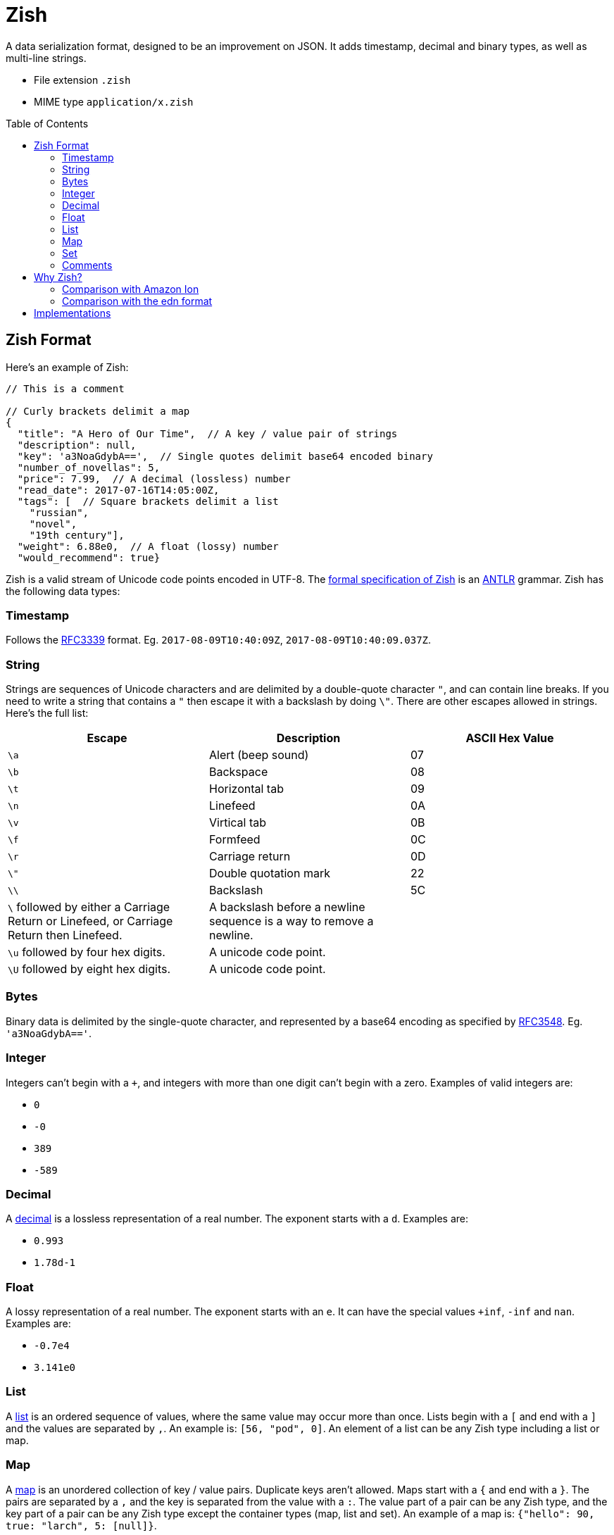 = Zish
:toc: preamble

A data serialization format, designed to be an improvement on JSON. It adds
timestamp, decimal and binary types, as well as multi-line strings.

* File extension `.zish`
* MIME type `application/x.zish`


== Zish Format

Here's an example of Zish:

```
// This is a comment

// Curly brackets delimit a map
{
  "title": "A Hero of Our Time",  // A key / value pair of strings
  "description": null,
  "key": 'a3NoaGdybA==',  // Single quotes delimit base64 encoded binary
  "number_of_novellas": 5,
  "price": 7.99,  // A decimal (lossless) number
  "read_date": 2017-07-16T14:05:00Z,
  "tags": [  // Square brackets delimit a list
    "russian",
    "novel",
    "19th century"],
  "weight": 6.88e0,  // A float (lossy) number
  "would_recommend": true}
```

Zish is a valid stream of Unicode code points encoded in UTF-8. The
https://github.com/tlocke/zish/blob/master/zish/Zish.g4[formal
specification of Zish] is an http://www.antlr.org/[ANTLR] grammar. Zish has the
following data types:


=== Timestamp

Follows the https://tools.ietf.org/rfc/rfc3339.txt[RFC3339] format. Eg.
`2017-08-09T10:40:09Z`, `2017-08-09T10:40:09.037Z`.


=== String

Strings are sequences of Unicode characters and are delimited by a
double-quote character `"`, and can contain line breaks. If you need to write
a string that contains a `"` then escape it with a backslash by doing `\"`.
There are other escapes allowed in strings. Here's the full list:

|===
| Escape | Description | ASCII Hex Value

| `\a`
| Alert (beep sound)
| 07

| `\b`
| Backspace
| 08

| `\t`
| Horizontal tab
| 09

| `\n`
| Linefeed
| 0A

| `\v`
| Virtical tab
| 0B

| `\f`
| Formfeed
| 0C

| `\r`
| Carriage return
| 0D

| `\"`
| Double quotation mark
| 22

| `\\`
| Backslash
| 5C

| `\` followed by either a Carriage Return or Linefeed, or
  Carriage Return then Linefeed.
| A backslash before a newline sequence is a way to remove a newline.
|

| `\u` followed by four hex digits.
| A unicode code point.
|

| `\U` followed by eight hex digits.
| A unicode code point.
|

| 
|===


=== Bytes

Binary data is delimited by the single-quote character, and represented by a
base64 encoding as specified by
https://tools.ietf.org/html/rfc3548.html[RFC3548]. Eg. `'a3NoaGdybA=='`.


=== Integer

Integers can't begin with a `+`, and integers with more than one digit can't
begin with a zero. Examples of valid integers are: +

* `0`
* `-0`
* `389`
* `-589`


=== Decimal

A https://en.wikipedia.org/wiki/Decimal_data_type[decimal] is a lossless
representation of a real number. The exponent starts with a `d`. Examples are:

* `0.993`
* `1.78d-1`


=== Float

A lossy representation of a real number. The exponent starts with an `e`. It
can have the special values `+inf`, `-inf` and `nan`. Examples are:

* `-0.7e4`
* `3.141e0`


=== List

A https://en.wikipedia.org/wiki/List_(abstract_data_type)[list] is an ordered
sequence of values, where the same value may occur more than once. Lists
begin with a `[` and end with a `]` and the values are separated by `,`. An
example is: `[56, "pod", 0]`. An element of a list can be any Zish type
including a list or map.


=== Map

A https://en.wikipedia.org/wiki/Associative_array[map] is an unordered
collection of key / value pairs. Duplicate keys aren't allowed. Maps start
with a `{` and end with a `}`. The pairs are separated by a `,` and the key
is separated from the value with a `:`. The value part of a pair can be any
Zish type, and the key part of a pair can be any Zish type except the container
types (map, list and set). An example of a map is:
`{"hello": 90, true: "larch", 5: [null]}`.


=== Set

A https://en.wikipedia.org/wiki/Set_(abstract_data_type)[set] is an unordered
collection of values, with no duplicates. Sets start with a `(` and end with a
`)`. The values are separated by a `,`. A value can be of any Zish type. An
example of a set is: `(-7, "Ahoy!", null)`.


=== Comments

Inline comments start with `//` and block comments begin with `/*` and end with
`*/`. Comments are treated as whitespace rather than values, so they're
ignored by the parser and not passed through to the application. In XML,
comments are passed through to the application, which is thought to lead to an
abuse of comments because it's unclear whether they're part of the content or
not. JSON https://plus.google.com/+DouglasCrockfordEsq/posts/RK8qyGVaGSr[avoids
this problem] by not allowing comments. Zish steers a middle path here by
allowing comments, but ignoring them at the parsing stage.


== Why Zish?

https://en.wikipedia.org/wiki/JSON[JSON] is wildly popular, but it lacks some
primitive data types:

* Timestamp
* Decimal (exact https://en.wikipedia.org/wiki/Decimal_data_type[decimal]
  number)
* Binary (a string of bytes) 

Zish has these types, in addition to the JSON types. It's also possible to have
multi-line strings in Zish, which JSON doesn't allow.

To see where Zish falls in the space of data serialization formats, here's a
comparison with the text representation of Amazon Ion and also the edn data
format.


=== Comparison with Amazon Ion

Zish is influenced by the text representation of
https://amzn.github.io/ion-docs/index.html[Amazon Ion], but there are several
differences between them:

* Ion doesn't have a map type, instead it has a struct type which allows
  duplicate keys.
* Ion has data types such as '`symbol`', s-expressions, and '`keyword`' which
  Zish doesn't have.
* There are three text types in Ion, but Zish just has one.
* There are two binary data types in Ion, but Zish just has one.
* Ion has a binary as well as text representation.


=== Comparison with the edn format

Zish is close in spirit to https://github.com/edn-format/edn[edn] but again
there are differences:

* Edn is extensible, ie. it has a mechanism for user defined types.
* Edn has types such as '`character`', '`symbol`' and '`vector`' which Zish
  doesn't have.


== Implementations

* https://github.com/tlocke/zish_python[Python (native)]
* https://github.com/tlocke/zish_python_antlr[Python (using antlr)]
